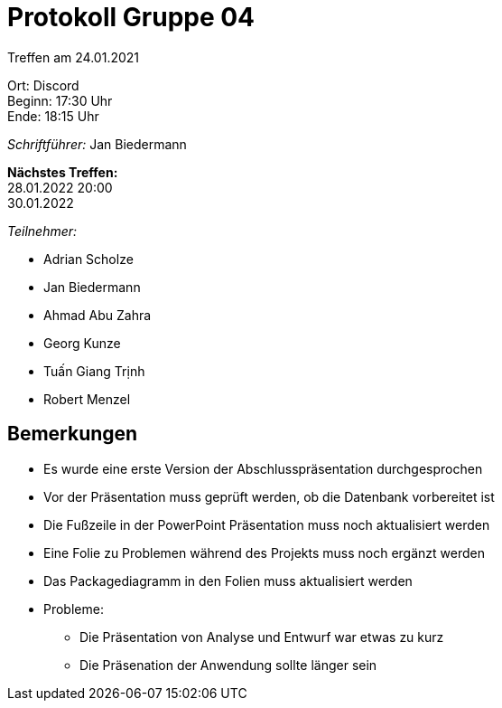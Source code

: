 = Protokoll Gruppe 04

Treffen am 24.01.2021

Ort:      Discord +
Beginn:   17:30 Uhr +
Ende:     18:15 Uhr

__Schriftführer:__ Jan Biedermann

*Nächstes Treffen:* +
28.01.2022 20:00 +
30.01.2022

__Teilnehmer:__
//Tabellarisch oder Aufzählung, Kennzeichnung von Teilnehmern mit besonderer Rolle (z.B. Kunde)

- Adrian Scholze
- Jan Biedermann
- Ahmad Abu Zahra
- Georg Kunze
- Tuấn Giang Trịnh
- Robert Menzel

== Bemerkungen
- Es wurde eine erste Version der Abschlusspräsentation durchgesprochen
- Vor der Präsentation muss geprüft werden, ob die Datenbank vorbereitet ist
- Die Fußzeile in der PowerPoint Präsentation muss noch aktualisiert werden
- Eine Folie zu Problemen während des Projekts muss noch ergänzt werden
- Das Packagediagramm in den Folien muss aktualisiert werden
- Probleme:
* Die Präsentation von Analyse und Entwurf war etwas zu kurz
* Die Präsenation der Anwendung sollte länger sein